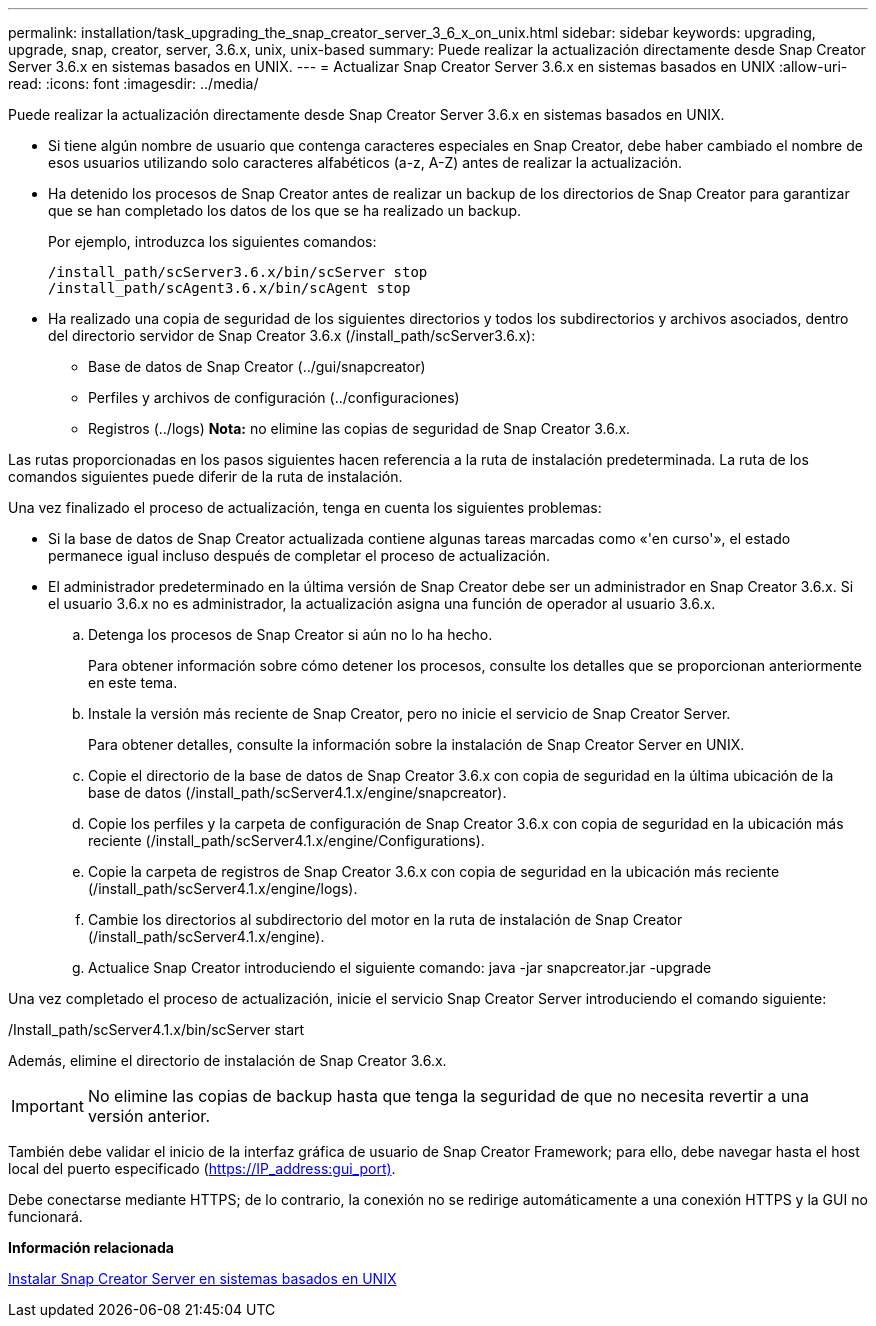 ---
permalink: installation/task_upgrading_the_snap_creator_server_3_6_x_on_unix.html 
sidebar: sidebar 
keywords: upgrading, upgrade, snap, creator, server, 3.6.x, unix, unix-based 
summary: Puede realizar la actualización directamente desde Snap Creator Server 3.6.x en sistemas basados en UNIX. 
---
= Actualizar Snap Creator Server 3.6.x en sistemas basados en UNIX
:allow-uri-read: 
:icons: font
:imagesdir: ../media/


[role="lead"]
Puede realizar la actualización directamente desde Snap Creator Server 3.6.x en sistemas basados en UNIX.

* Si tiene algún nombre de usuario que contenga caracteres especiales en Snap Creator, debe haber cambiado el nombre de esos usuarios utilizando solo caracteres alfabéticos (a-z, A-Z) antes de realizar la actualización.
* Ha detenido los procesos de Snap Creator antes de realizar un backup de los directorios de Snap Creator para garantizar que se han completado los datos de los que se ha realizado un backup.
+
Por ejemplo, introduzca los siguientes comandos:

+
[listing]
----
/install_path/scServer3.6.x/bin/scServer stop
/install_path/scAgent3.6.x/bin/scAgent stop
----
* Ha realizado una copia de seguridad de los siguientes directorios y todos los subdirectorios y archivos asociados, dentro del directorio servidor de Snap Creator 3.6.x (/install_path/scServer3.6.x):
+
** Base de datos de Snap Creator (../gui/snapcreator)
** Perfiles y archivos de configuración (../configuraciones)
** Registros (../logs) *Nota:* no elimine las copias de seguridad de Snap Creator 3.6.x.




Las rutas proporcionadas en los pasos siguientes hacen referencia a la ruta de instalación predeterminada. La ruta de los comandos siguientes puede diferir de la ruta de instalación.

Una vez finalizado el proceso de actualización, tenga en cuenta los siguientes problemas:

* Si la base de datos de Snap Creator actualizada contiene algunas tareas marcadas como «'en curso'», el estado permanece igual incluso después de completar el proceso de actualización.
* El administrador predeterminado en la última versión de Snap Creator debe ser un administrador en Snap Creator 3.6.x. Si el usuario 3.6.x no es administrador, la actualización asigna una función de operador al usuario 3.6.x.
+
.. Detenga los procesos de Snap Creator si aún no lo ha hecho.
+
Para obtener información sobre cómo detener los procesos, consulte los detalles que se proporcionan anteriormente en este tema.

.. Instale la versión más reciente de Snap Creator, pero no inicie el servicio de Snap Creator Server.
+
Para obtener detalles, consulte la información sobre la instalación de Snap Creator Server en UNIX.

.. Copie el directorio de la base de datos de Snap Creator 3.6.x con copia de seguridad en la última ubicación de la base de datos (/install_path/scServer4.1.x/engine/snapcreator).
.. Copie los perfiles y la carpeta de configuración de Snap Creator 3.6.x con copia de seguridad en la ubicación más reciente (/install_path/scServer4.1.x/engine/Configurations).
.. Copie la carpeta de registros de Snap Creator 3.6.x con copia de seguridad en la ubicación más reciente (/install_path/scServer4.1.x/engine/logs).
.. Cambie los directorios al subdirectorio del motor en la ruta de instalación de Snap Creator (/install_path/scServer4.1.x/engine).
.. Actualice Snap Creator introduciendo el siguiente comando: java -jar snapcreator.jar -upgrade




Una vez completado el proceso de actualización, inicie el servicio Snap Creator Server introduciendo el comando siguiente:

/Install_path/scServer4.1.x/bin/scServer start

Además, elimine el directorio de instalación de Snap Creator 3.6.x.


IMPORTANT: No elimine las copias de backup hasta que tenga la seguridad de que no necesita revertir a una versión anterior.

También debe validar el inicio de la interfaz gráfica de usuario de Snap Creator Framework; para ello, debe navegar hasta el host local del puerto especificado (https://IP_address:gui_port)[].

Debe conectarse mediante HTTPS; de lo contrario, la conexión no se redirige automáticamente a una conexión HTTPS y la GUI no funcionará.

*Información relacionada*

xref:task_installing_the_snap_creator_server_on_unix.adoc[Instalar Snap Creator Server en sistemas basados en UNIX]
